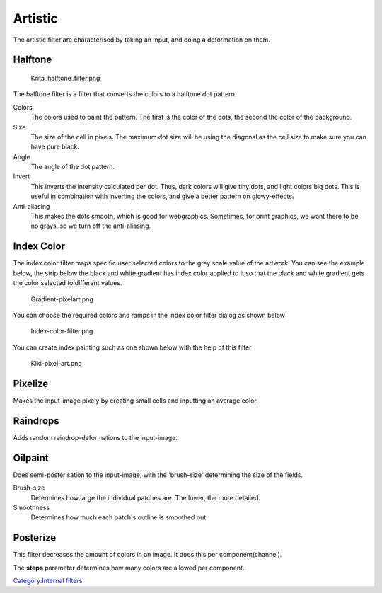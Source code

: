 Artistic
--------

The artistic filter are characterised by taking an input, and doing a
deformation on them.

Halftone
~~~~~~~~

.. figure:: Krita_halftone_filter.png
   :alt: Krita_halftone_filter.png

   Krita\_halftone\_filter.png

The halftone filter is a filter that converts the colors to a halftone
dot pattern.

Colors
    The colors used to paint the pattern. The first is the color of the
    dots, the second the color of the background.
Size
    The size of the cell in pixels. The maximum dot size will be using
    the diagonal as the cell size to make sure you can have pure black.
Angle
    The angle of the dot pattern.
Invert
    This inverts the intensity calculated per dot. Thus, dark colors
    will give tiny dots, and light colors big dots. This is useful in
    combination with inverting the colors, and give a better pattern on
    glowy-effects.
Anti-aliasing
    This makes the dots smooth, which is good for webgraphics.
    Sometimes, for print graphics, we want there to be no grays, so we
    turn off the anti-aliasing.

Index Color
~~~~~~~~~~~

The index color filter maps specific user selected colors to the grey
scale value of the artwork. You can see the example below, the strip
below the black and white gradient has index color applied to it so that
the black and white gradient gets the color selected to different
values.

.. figure:: Gradient-pixelart.png
   :alt: Gradient-pixelart.png

   Gradient-pixelart.png

You can choose the required colors and ramps in the index color filter
dialog as shown below

.. figure:: Index-color-filter.png
   :alt: Index-color-filter.png

   Index-color-filter.png

You can create index painting such as one shown below with the help of
this filter

.. figure:: Kiki-pixel-art.png
   :alt: Kiki-pixel-art.png

   Kiki-pixel-art.png

Pixelize
~~~~~~~~

Makes the input-image pixely by creating small cells and inputting an
average color. |Pixelize-filter.png|

Raindrops
~~~~~~~~~

Adds random raindrop-deformations to the input-image.

Oilpaint
~~~~~~~~

Does semi-posterisation to the input-image, with the 'brush-size'
determining the size of the fields. |Oilpaint-filter.png|

Brush-size
    Determines how large the individual patches are. The lower, the more
    detailed.
Smoothness
    Determines how much each patch's outline is smoothed out.

Posterize
~~~~~~~~~

This filter decreases the amount of colors in an image. It does this per
component(channel). |Posterize-filter.png|

The **steps** parameter determines how many colors are allowed per
component.

`Category:Internal filters <Category:Internal_filters>`__

.. |Pixelize-filter.png| image:: Pixelize-filter.png
.. |Oilpaint-filter.png| image:: Oilpaint-filter.png
.. |Posterize-filter.png| image:: Posterize-filter.png

